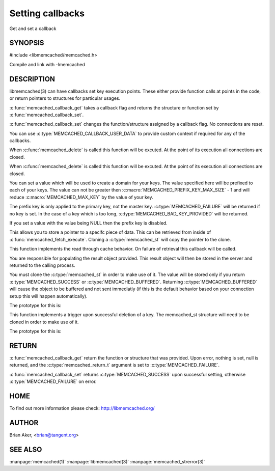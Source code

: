 =================
Setting callbacks
=================


Get and set a callback

.. index:: object: memcached_st


--------
SYNOPSIS
--------

#include <libmemcached/memcached.h>

.. c:type:: memcached_callback_t
 
.. c:function:: memcached_return_t memcached_callback_set (memcached_st *ptr, memcached_callback_t flag, const void *data)
 
.. c:function:: void * memcached_callback_get (memcached_st *ptr, memcached_callback_t flag, memcached_return_t *error)

Compile and link with -lmemcached


-----------
DESCRIPTION
-----------


libmemcached(3) can have callbacks set key execution points. These either
provide function calls at points in the code, or return pointers to
structures for particular usages.

:c:func:`memcached_callback_get` takes a callback flag and returns the 
structure or function set by :c:func:`memcached_callback_set`.

:c:func:`memcached_callback_set` changes the function/structure assigned by a
callback flag. No connections are reset.

You can use :c:type:`MEMCACHED_CALLBACK_USER_DATA` to provide custom context 
if required for any of the callbacks.


.. c:type:: MEMCACHED_CALLBACK_CLEANUP_FUNCTION
 
When :c:func:`memcached_delete` is called this function will be excuted. At 
the point of its execution all connections are closed.
 


.. c:type:: MEMCACHED_CALLBACK_CLONE_FUNCTION
 
When :c:func:`memcached_delete` is called this function will be excuted. 
At the point of its execution all connections are closed.

.. c:type:: MEMCACHED_CALLBACK_PREFIX_KEY

   See :c:type:`MEMCACHED_CALLBACK_NAMESPACE`

.. c:type:: MEMCACHED_CALLBACK_NAMESPACE
 
You can set a value which will be used to create a domain for your keys.
The value specified here will be prefixed to each of your keys. The value can
not be greater then :c:macro:`MEMCACHED_PREFIX_KEY_MAX_SIZE` - 1 and will
reduce :c:macro:`MEMCACHED_MAX_KEY` by the value of your key. 

The prefix key is only applied to the primary key, not the master key. 
:c:type:`MEMCACHED_FAILURE` will be returned if no key is set. In the case of 
a key which is too long, :c:type:`MEMCACHED_BAD_KEY_PROVIDED` will be returned.
 
If you set a value with the value being NULL then the prefix key is disabled.

.. c:type:: MEMCACHED_CALLBACK_USER_DATA
 
This allows you to store a pointer to a specifc piece of data. This can be
retrieved from inside of :c:func:`memcached_fetch_execute`. Cloning a 
:c:type:`memcached_st` will copy the pointer to the clone.
 
.. c:type:: MEMCACHED_CALLBACK_MALLOC_FUNCTION
.. deprecated:: <0.32
   Use :c:type:`memcached_set_memory_allocators` instead.

.. c:type:: MEMCACHED_CALLBACK_REALLOC_FUNCTION
.. deprecated:: <0.32
   Use :c:type:`memcached_set_memory_allocators` instead.
 
.. c:type:: MEMCACHED_CALLBACK_FREE_FUNCTION
.. deprecated:: <0.32
   Use :c:type:`memcached_set_memory_allocators` instead.

.. c:type:: MEMCACHED_CALLBACK_GET_FAILURE
 
This function implements the read through cache behavior. On failure of retrieval this callback will be called. 

You are responsible for populating the result object provided. This result object will then be stored in the server and returned to the calling process. 

You must clone the :c:type:`memcached_st` in order to
make use of it. The value will be stored only if you return
:c:type:`MEMCACHED_SUCCESS` or :c:type:`MEMCACHED_BUFFERED`. Returning 
:c:type:`MEMCACHED_BUFFERED` will cause the object to be buffered and not sent 
immediatly (if this is the default behavior based on your connection setup 
this will happen automatically).
 
The prototype for this is:

.. c:function:: memcached_return_t (\*memcached_trigger_key)(memcached_st \*ptr, char \*key, size_t key_length, memcached_result_st \*result);
 


.. c:type:: MEMCACHED_CALLBACK_DELETE_TRIGGER
 
This function implements a trigger upon successful deletion of a key. The memcached_st structure will need to be cloned in order to make use of it.
 
The prototype for this is: 

.. c:function:: typedef memcached_return_t (\*memcached_trigger_delete_key)(memcached_st \*ptr, char \*key, size_t key_length);
 



------
RETURN
------


:c:func:`memcached_callback_get` return the function or structure that was 
provided. Upon error, nothing is set, null is returned, and the 
:c:type:`memcached_return_t` argument is set to :c:type:`MEMCACHED_FAILURE`.

:c:func:`memcached_callback_set` returns :c:type:`MEMCACHED_SUCCESS` upon 
successful setting, otherwise :c:type:`MEMCACHED_FAILURE` on error.


----
HOME
----


To find out more information please check:
`http://libmemcached.org/ <http://libmemcached.org/>`_


------
AUTHOR
------


Brian Aker, <brian@tangent.org>


--------
SEE ALSO
--------


:manpage:`memcached(1)` :manpage:`libmemcached(3)` :manpage:`memcached_strerror(3)`
